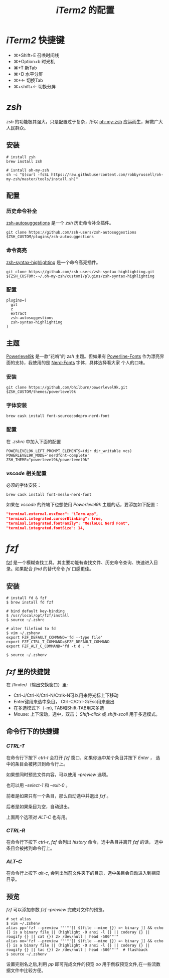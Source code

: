 #+TITLE: /iTerm2/ 的配置
* /iTerm2/ 快捷键
+ ⌘+Shift+E 召唤时间线
+ ⌘+Option+b 时光机
+ ⌘+T 新Tab
+ ⌘+D 水平分屏
+ ⌘+← 切换Tab
+ ⌘+shift+← 切换分屏
* /zsh/
/zsh/ 的功能极其强大，只是配置过于复杂，所以 [[https://github.com/robbyrussell/oh-my-zsh][oh-my-zsh]] 应运而生，解救广大人民群众。
** 安装
#+BEGIN_SRC shell
# install zsh
brew install zsh

# isntall oh-my-zsh
sh -c "$(curl -fsSL https://raw.githubusercontent.com/robbyrussell/oh-my-zsh/master/tools/install.sh)"
#+END_SRC
** 配置
*** 历史命令补全
[[https://github.com/zsh-users/zsh-autosuggestions][zsh-autosuggestions]] 是一个 /zsh/ 历史命令补全插件。
#+BEGIN_SRC shell
git clone https://github.com/zsh-users/zsh-autosuggestions $ZSH_CUSTOM/plugins/zsh-autosuggestions
#+END_SRC
*** 命令高亮
[[https://github.com/zsh-users/zsh-syntax-highlighting][zsh-syntax-highlighting]] 是一个命令高亮插件。
#+BEGIN_SRC shell
git clone https://github.com/zsh-users/zsh-syntax-highlighting.git ${ZSH_CUSTOM:-~/.oh-my-zsh/custom}/plugins/zsh-syntax-highlighting
#+END_SRC
*** 配置
#+BEGIN_SRC shell
plugins=(
  git
  z
  extract
  zsh-autosuggestions
  zsh-syntax-highlighting
)
#+END_SRC
** 主题
[[https://github.com/bhilburn/powerlevel9k][Powerlevel9k]] 是一款“花哨”的 /zsh/ 主题。但如果有 [[https://github.com/powerline/fonts][Powerline-Fonts]] 作为漂亮界面的支持，我使用的是 [[https://github.com/ryanoasis/nerd-fonts][Nerd-Fonts]] 字体，具体选择看大家
个人的口味。
*** 安装
#+BEGIN_SRC shell
git clone https://github.com/bhilburn/powerlevel9k.git $ZSH_CUSTOM/themes/powerlevel9k
#+END_SRC
*** 字体安装
#+BEGIN_SRC shell
brew cask install font-sourcecodepro-nerd-font
#+END_SRC
*** 配置
在 /.zshrc/ 中加入下面的配置
#+BEGIN_SRC shell
POWERLEVEL9K_LEFT_PROMPT_ELEMENTS=(dir dir_writable vcs)
POWERLEVEL9K_MODE='nerdfont-complete'
ZSH_THEME="powerlevel9k/powerlevel9k"
#+END_SRC
*** /vscode/ 相关配置
必须的字体安装：
#+BEGIN_SRC shell
brew cask install font-meslo-nerd-font
#+END_SRC

如果在 /vscode/ 的终端下也想使用 /Powerlevel9k/ 主题的话，要添加如下配置：
#+BEGIN_SRC json
"terminal.external.osxExec": "iTerm.app",
"terminal.integrated.cursorBlinking": true,
"terminal.integrated.fontFamily": "MesloLGL Nerd Font",
"terminal.integrated.fontSize": 14,
#+END_SRC
* /fzf/
[[https://github.com/junegunn/fzf][fzf]] 是一个模糊查找工具，其主要功能有查找文件、历史命令查询、快速进入目录。如果配合 /find/ 的替代命令 /fd/ 口感更佳。
** 安装
#+BEGIN_SRC shell
# install fd & fzf
$ brew install fd fzf

# bind default key-binding
$ /usr/local/opt/fzf/install
$ source ~/.zshrc

# alter filefind to fd
$ vim ~/.zshenv
export FZF_DEFAULT_COMMAND='fd --type file'
export FZF_CTRL_T_COMMAND=$FZF_DEFAULT_COMMAND
export FZF_ALT_C_COMMAND="fd -t d . "

$ source ~/.zshenv
#+END_SRC
** /fzf/ 里的快捷键
在 /finder/（输出交换窗口）里:
+ Ctrl-J/Ctrl-K/Ctrl-N/Ctrlk-N可以用来将光标上下移动
+ Enter键用来选中条目， Ctrl-C/Ctrl-G/Esc用来退出
+ 在多选模式下（-m), TAB和Shift-TAB用来多选
+ Mouse: 上下滚动，选中，双击； /Shift-click/ 或 /shift-scoll/ 用于多选模式。
** 命令行下的快捷键
*** /CTRL-T/
在命令行下按下 /ctrl-t/ 会打开 /fzf/ 窗口，如果你选中某个条目并按下 /Enter/ ， 选中的条目会被拷贝到命令行上。

如果想同时预览文件内容，可以使用 /--preview/ 选项。

也可以用 /--select-1/ 和 /--exit-0/ 。

前者是如果只有一个条目，那么自动选中并退出 /fzf/ 。

后者是如果条目为空，自动退出。

上面两个选项对 /ALT-C/ 也有用。
*** /CTRL-R/
在命令行下按下 /ctrl-r/, /fzf/ 会列出 /history/ 命令，选中条目并离开 /fzf/ 的话， 选中条目会被拷到命令行上。
*** /ALT-C/
在命令行上按下 /alt-c/, 会列出当前文件夹下的目录，选中条目会自动进入到相应目录。
** 预览
/fzf/ 可以添加参数 /fzf --preview/ 完成对文件的预览。

#+BEGIN_SRC shell
# set alias
$ vim ~/.zshenv
alias pp='fzf --preview '"'"'[[ $(file --mime {}) =~ binary ]] && echo {} is a binary file || (highlight -O ansi -l {} || coderay {} || rougify {} || cat {}) 2> /dev/null | head -500'"'"
alias oo='fzf --preview '"'"'[[ $(file --mime {}) =~ binary ]] && echo {} is a binary file || (highlight -O ansi -l {} || coderay {} || rougify {} || tac {}) 2> /dev/null | head -500'"'"  # flashback
$ source ~/.zshenv
#+END_SRC

设置完别名之后,利用 /pp/ 即可完成文件的预览 /oo/ 用于倒叙预览文件,在一些流数据文件中比较方便。
